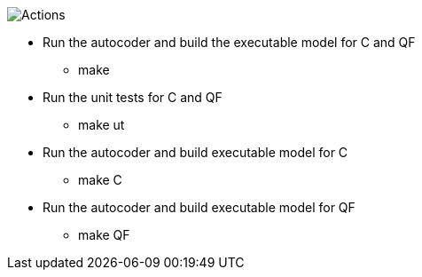 
image::Actions.png[]

* Run the autocoder and build the executable model for C and QF
** make 

* Run the unit tests for C and QF
** make ut

* Run the autocoder and build executable model for C
** make C

* Run the autocoder and build executable model for QF
** make QF

 
